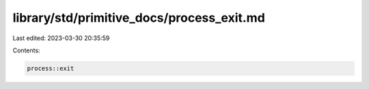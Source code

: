 library/std/primitive_docs/process_exit.md
==========================================

Last edited: 2023-03-30 20:35:59

Contents:

.. code-block:: md

    process::exit


